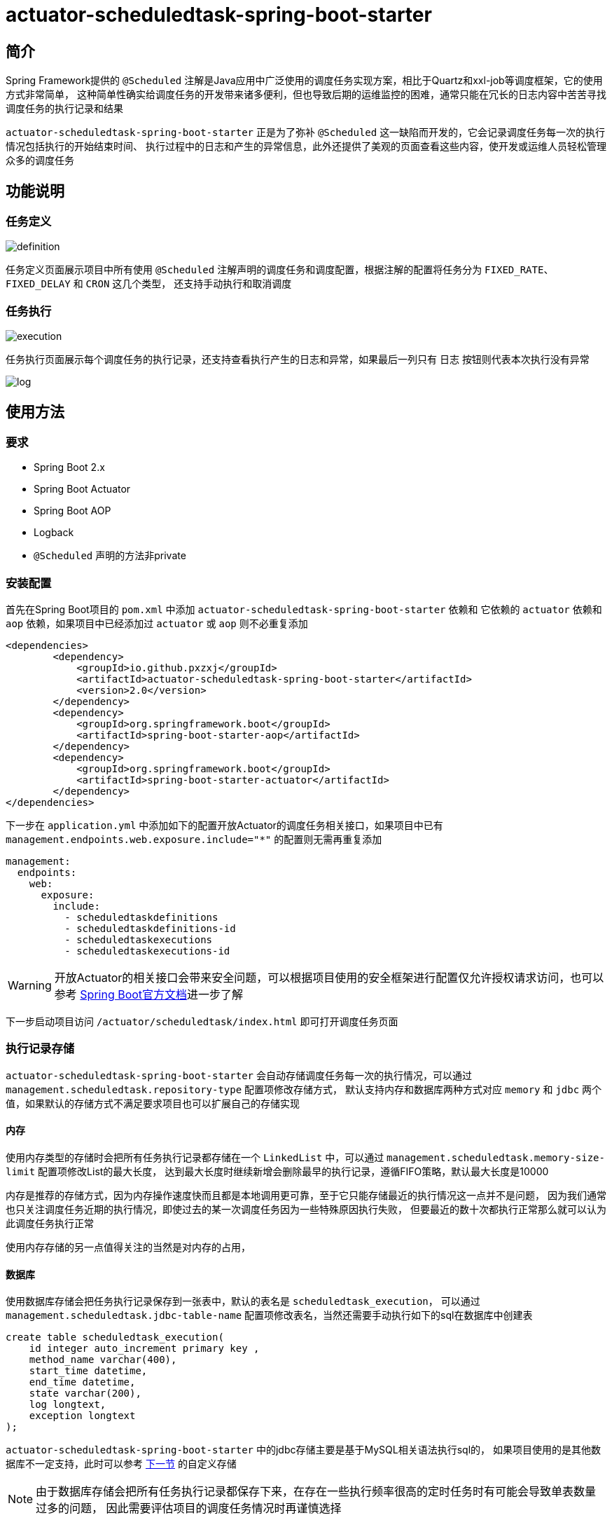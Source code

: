 = actuator-scheduledtask-spring-boot-starter

== 简介

Spring Framework提供的 `@Scheduled` 注解是Java应用中广泛使用的调度任务实现方案，相比于Quartz和xxl-job等调度框架，它的使用方式非常简单，
这种简单性确实给调度任务的开发带来诸多便利，但也导致后期的运维监控的困难，通常只能在冗长的日志内容中苦苦寻找调度任务的执行记录和结果

`actuator-scheduledtask-spring-boot-starter` 正是为了弥补 `@Scheduled` 这一缺陷而开发的，它会记录调度任务每一次的执行情况包括执行的开始结束时间、
执行过程中的日志和产生的异常信息，此外还提供了美观的页面查看这些内容，使开发或运维人员轻松管理众多的调度任务

== 功能说明

=== 任务定义

image::images/definition.png[]

任务定义页面展示项目中所有使用 `@Scheduled` 注解声明的调度任务和调度配置，根据注解的配置将任务分为 `FIXED_RATE`、`FIXED_DELAY` 和 `CRON` 这几个类型，
还支持手动执行和取消调度

=== 任务执行

image::images/execution.png[]

任务执行页面展示每个调度任务的执行记录，还支持查看执行产生的日志和异常，如果最后一列只有 `日志` 按钮则代表本次执行没有异常

image::images/log.png[]

== 使用方法

=== 要求

* Spring Boot 2.x
* Spring Boot Actuator
* Spring Boot AOP
* Logback
* `@Scheduled` 声明的方法非private

=== 安装配置

首先在Spring Boot项目的 `pom.xml` 中添加 `actuator-scheduledtask-spring-boot-starter` 依赖和
它依赖的 `actuator` 依赖和 `aop` 依赖，如果项目中已经添加过 `actuator` 或 `aop` 则不必重复添加

[source,xml,subs="verbatim"]
----
<dependencies>
        <dependency>
            <groupId>io.github.pxzxj</groupId>
            <artifactId>actuator-scheduledtask-spring-boot-starter</artifactId>
            <version>2.0</version>
        </dependency>
        <dependency>
            <groupId>org.springframework.boot</groupId>
            <artifactId>spring-boot-starter-aop</artifactId>
        </dependency>
        <dependency>
            <groupId>org.springframework.boot</groupId>
            <artifactId>spring-boot-starter-actuator</artifactId>
        </dependency>
</dependencies>
----

下一步在 `application.yml` 中添加如下的配置开放Actuator的调度任务相关接口，如果项目中已有 `management.endpoints.web.exposure.include="*"` 的配置则无需再重复添加

[source,yaml,subs="verbatim"]
----
management:
  endpoints:
    web:
      exposure:
        include:
          - scheduledtaskdefinitions
          - scheduledtaskdefinitions-id
          - scheduledtaskexecutions
          - scheduledtaskexecutions-id
----

WARNING: 开放Actuator的相关接口会带来安全问题，可以根据项目使用的安全框架进行配置仅允许授权请求访问，也可以参考 https://docs.spring.io/spring-boot/docs/2.7.11/reference/htmlsingle/#actuator.endpoints.security[Spring Boot官方文档]进一步了解

下一步启动项目访问 `/actuator/scheduledtask/index.html` 即可打开调度任务页面

=== 执行记录存储

`actuator-scheduledtask-spring-boot-starter` 会自动存储调度任务每一次的执行情况，可以通过 `management.scheduledtask.repository-type` 配置项修改存储方式，
默认支持内存和数据库两种方式对应 `memory` 和 `jdbc` 两个值，如果默认的存储方式不满足要求项目也可以扩展自己的存储实现

==== 内存

使用内存类型的存储时会把所有任务执行记录都存储在一个 `LinkedList` 中，可以通过 `management.scheduledtask.memory-size-limit` 配置项修改List的最大长度，
达到最大长度时继续新增会删除最早的执行记录，遵循FIFO策略，默认最大长度是10000

内存是推荐的存储方式，因为内存操作速度快而且都是本地调用更可靠，至于它只能存储最近的执行情况这一点并不是问题，
因为我们通常也只关注调度任务近期的执行情况，即使过去的某一次调度任务因为一些特殊原因执行失败，
但要最近的数十次都执行正常那么就可以认为此调度任务执行正常

使用内存存储的另一点值得关注的当然是对内存的占用，

//todo:



==== 数据库

使用数据库存储会把任务执行记录保存到一张表中，默认的表名是 `scheduledtask_execution`，
可以通过 `management.scheduledtask.jdbc-table-name` 配置项修改表名，当然还需要手动执行如下的sql在数据库中创建表

[source,sql,subs="verbatim"]
----
create table scheduledtask_execution(
    id integer auto_increment primary key ,
    method_name varchar(400),
    start_time datetime,
    end_time datetime,
    state varchar(200),
    log longtext,
    exception longtext
);
----

`actuator-scheduledtask-spring-boot-starter` 中的jdbc存储主要是基于MySQL相关语法执行sql的，
如果项目使用的是其他数据库不一定支持，此时可以参考 <<customize, 下一节>> 的自定义存储

NOTE: 由于数据库存储会把所有任务执行记录都保存下来，在存在一些执行频率很高的定时任务时有可能会导致单表数量过多的问题，
因此需要评估项目的调度任务情况时再谨慎选择

[[customize]]
==== 自定义

不论是内存存储还是数据库存储都实现了 `io.github.pxzxj.actuator.scheduledtask.ScheduledTaskExecutionRepository` 接口，
自定义存储只要新建一个此接口的实现类并将其声明为Bean即可，接口方法的实现逻辑参考其注释内容

[source,java,subs="verbatim"]
----
@Component
public class MyScheduledTaskExecutionRepository implements ScheduledTaskExecutionRepository {
    @Override
    public boolean start(ScheduledTaskExecution scheduledTaskExecution, ByteArrayOutputStream byteArrayOutputStream) {
        return false;
    }

    @Override
    public void finish(ScheduledTaskExecution scheduledTaskExecution) {

    }

    @Override
    public Page<ScheduledTaskExecution> page(String methodName, String startTimeStart, String startTimeEnd, String endTimeStart, String endTimeEnd, int page, int size) {
        return null;
    }

    @Override
    public String log(Long id) {
        return null;
    }
}
----

[[log]]
=== 执行日志

日志是查看任务执行情况的重要手段，`actuator-scheduledtask-spring-boot-starter` 利用了Logback提供的动态Appender机制使开发者无需修改一行代码即可实现任务执行日志收集，
但是使用它时仍然有下面几点需要注意

首先是 `@Scheduled` 声明的方法中使用的 `logger` 对象必须是以它的所属类创建的，即 `LoggerFactory.getLogger(MyService.class)` 这样的形式，
或者使用Lombok的 `@Slf4j` 注解也是可以的

其次是日志级别，Logback的日志级别是配置在Logger上与Appender无关的，也就是说 `actuator-scheduledtask-spring-boot-starter` 记录的日志是与控制台以及日志文件保持一致的，
默认都是 `INFO` 级别，如果控制台配置了查看 `DEBUG` 日志那么调度任务执行记录中也就包含 `DEBUG` 级别的日志

再次是日志格式，与默认的控制台中的日志格式是一致的，因为它们使用的都是Logback中的 `TTLLLayout` 格式

最后是记录的范围，只会记录 `@Scheduled` 声明的方法所属类中记录的日志，也就是如果在方法执行过程中调用了当前类的方法，这些方法中的日志会记录，
如果调用了其它类的方法，方法中的日志不会记录，以下面的代码为例，最早的调度任务执行日志中会包含myMethod1和myMethod2，但不会包含otherMethod

[source,java,subs="verbatim"]
----
@Slf4j
public class MyService {

    @Scheduled(fixedRate = 3000)
    void myMethod1() {
        log.info("myMethod1");
        myMethod2();
    }
    void myMethod2() {
        log.info("myMethod2");
        new OtherService().otherMethod();
    }
}

@Slf4j
public class OtherService {

    void otherMethod() {
        log.info("otherMethod");
    }
}
----

=== 执行异常

任务执行页面可以查看执行过程中的异常，不过要注意只有异常抛出到方法之外才会记录，如果方法内部已经使用 `try-catch` 捕获了异常则视作方法执行正常，
此时如果在 `catch` 块中使用了 `logger.error` 记录了异常信息那就可以在 <<log, 日志>> 中查看异常

NOTE: 方法抛出异常并不会导致调度任务就此失败不再继续调度

=== 配置项

|===
|名称 |描述 |默认值

|`management.scheduledtask.repository-type`
|任务执行记录的存储方式，支持 `memory` 和 `jdbc` 两个枚举值代表内存和数据库
|`memory`

|`management.scheduledtask.memory-size-limit`
|使用内存存储任务执行记录时的数量限制
|`10000`

|`management.scheduledtask.jdbc-table-name`
|使用数据库存储任务执行记录时的表名
|`scheduledtask_execution`
|===


== 杂项

=== 内存占用测试



== todo

* 并发测试
